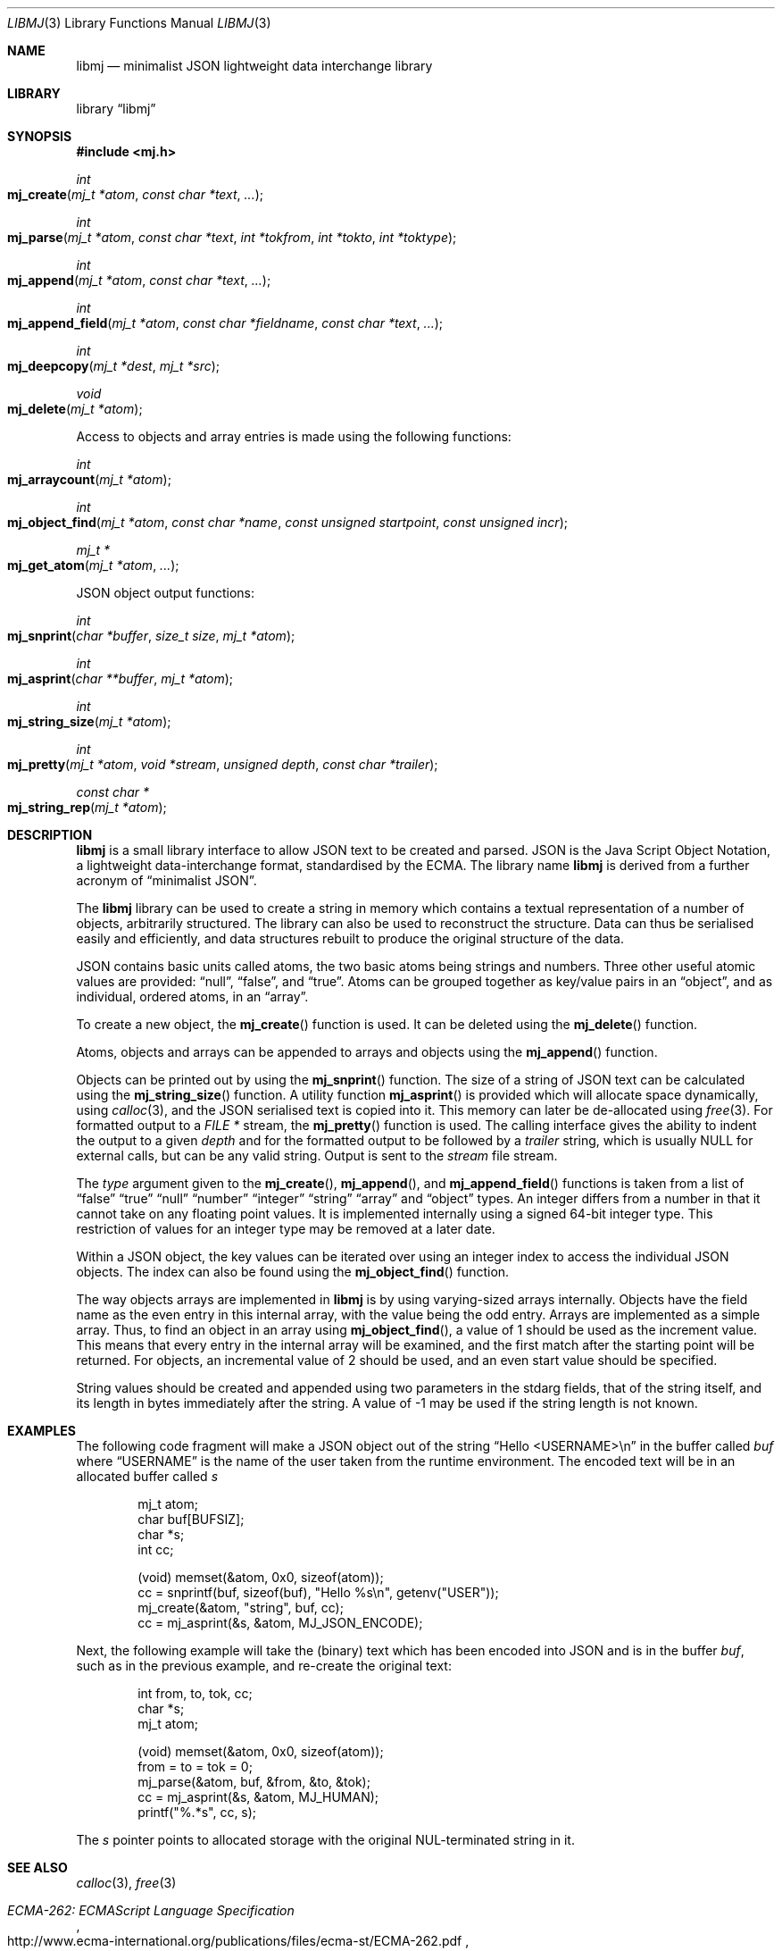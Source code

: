 .\" $NetBSD: libmj.3,v 1.5.2.1 2014/05/22 13:21:33 yamt Exp $
.\"
.\" Copyright (c) 2010 Alistair Crooks <agc@NetBSD.org>
.\" All rights reserved.
.\"
.\" Redistribution and use in source and binary forms, with or without
.\" modification, are permitted provided that the following conditions
.\" are met:
.\" 1. Redistributions of source code must retain the above copyright
.\"    notice, this list of conditions and the following disclaimer.
.\" 2. Redistributions in binary form must reproduce the above copyright
.\"    notice, this list of conditions and the following disclaimer in the
.\"    documentation and/or other materials provided with the distribution.
.\"
.\" THIS SOFTWARE IS PROVIDED BY THE AUTHOR ``AS IS'' AND ANY EXPRESS OR
.\" IMPLIED WARRANTIES, INCLUDING, BUT NOT LIMITED TO, THE IMPLIED WARRANTIES
.\" OF MERCHANTABILITY AND FITNESS FOR A PARTICULAR PURPOSE ARE DISCLAIMED.
.\" IN NO EVENT SHALL THE AUTHOR BE LIABLE FOR ANY DIRECT, INDIRECT,
.\" INCIDENTAL, SPECIAL, EXEMPLARY, OR CONSEQUENTIAL DAMAGES (INCLUDING, BUT
.\" NOT LIMITED TO, PROCUREMENT OF SUBSTITUTE GOODS OR SERVICES; LOSS OF USE,
.\" DATA, OR PROFITS; OR BUSINESS INTERRUPTION) HOWEVER CAUSED AND ON ANY
.\" THEORY OF LIABILITY, WHETHER IN CONTRACT, STRICT LIABILITY, OR TORT
.\" (INCLUDING NEGLIGENCE OR OTHERWISE) ARISING IN ANY WAY OUT OF THE USE OF
.\" THIS SOFTWARE, EVEN IF ADVISED OF THE POSSIBILITY OF SUCH DAMAGE.
.\"
.Dd February 16, 2014
.Dt LIBMJ 3
.Os
.Sh NAME
.Nm libmj
.Nd minimalist JSON lightweight data interchange library
.Sh LIBRARY
.Lb libmj
.Sh SYNOPSIS
.In mj.h
.Ft int
.Fo mj_create
.Fa "mj_t *atom" "const char *text" "..."
.Fc
.Ft int
.Fo mj_parse
.Fa "mj_t *atom" "const char *text" "int *tokfrom" "int *tokto" "int *toktype"
.Fc
.Ft int
.Fo mj_append
.Fa "mj_t *atom" "const char *text" "..."
.Fc
.Ft int
.Fo mj_append_field
.Fa "mj_t *atom" "const char *fieldname" "const char *text" "..."
.Fc
.Ft int
.Fo mj_deepcopy
.Fa "mj_t *dest" "mj_t *src"
.Fc
.Ft void
.Fo mj_delete
.Fa "mj_t *atom"
.Fc
.Pp
Access to objects and array entries is made using the following functions:
.Ft int
.Fo mj_arraycount
.Fa "mj_t *atom"
.Fc
.Ft int
.Fo mj_object_find
.Fa "mj_t *atom" "const char *name" "const unsigned startpoint"
.Fa "const unsigned incr"
.Fc
.Ft mj_t *
.Fo mj_get_atom
.Fa "mj_t *atom" "..."
.Fc
.Pp
JSON object output functions:
.Ft int
.Fo mj_snprint
.Fa "char *buffer" "size_t size" "mj_t *atom"
.Fc
.Ft int
.Fo mj_asprint
.Fa "char **buffer" "mj_t *atom"
.Fc
.Ft int
.Fo mj_string_size
.Fa "mj_t *atom"
.Fc
.Ft int
.Fo mj_pretty
.Fa "mj_t *atom" "void *stream" "unsigned depth" "const char *trailer"
.Fc
.Ft const char *
.Fo mj_string_rep
.Fa "mj_t *atom"
.Fc
.Sh DESCRIPTION
.Nm
is a small library interface to allow JSON text to be created and parsed.
JSON is the Java Script Object Notation,
a lightweight data-interchange format, standardised by the ECMA.
The library name
.Nm
is derived from a further acronym of
.Dq minimalist JSON .
.\" Hey, Mary!
.Pp
The
.Nm
library can be used to create a string in memory which contains a textual
representation of a number of objects, arbitrarily structured.
The library can also be used to reconstruct the structure.
Data can thus be serialised easily and efficiently, and data structures
rebuilt to produce the original structure of the data.
.Pp
JSON contains basic units called atoms, the two
basic atoms being strings and numbers.
Three other useful atomic values are provided:
.Dq null ,
.Dq false ,
and
.Dq true .
Atoms can be grouped together as key/value pairs in an
.Dq object ,
and as individual, ordered atoms, in an
.Dq array .
.Pp
To create a new object, the
.Fn mj_create
function is used.
It can be deleted using the
.Fn mj_delete
function.
.Pp
Atoms, objects and arrays can be appended
to arrays and objects using the
.Fn mj_append
function.
.Pp
Objects can be printed out
by using the
.Fn mj_snprint
function.
The size of a string of JSON text can be calculated
using the
.Fn mj_string_size
function.
A utility function
.Fn mj_asprint
is provided which will allocate space dynamically,
using
.Xr calloc 3 ,
and the JSON serialised text is copied into it.
This memory can later be de-allocated using
.Xr free 3 .
For formatted output to a
.Vt FILE *
stream, the
.Fn mj_pretty
function is used.
The calling interface gives the ability to indent the
output to a given
.Fa depth
and for the formatted output to be followed by a
.Fa trailer
string, which is usually
.Dv NULL
for external calls, but can be any valid string.
Output is sent to the
.Fa stream
file stream.
.Pp
The
.Fa type
argument given to the
.Fn mj_create ,
.Fn mj_append ,
and
.Fn mj_append_field
functions is taken from a list of
.Dq false
.Dq true
.Dq null
.Dq number
.Dq integer
.Dq string
.Dq array
and
.Dq object
types.
An integer differs from a number in that it cannot take on
any floating point values.
It is implemented internally using a signed 64-bit integer type.
This restriction of values for an integer type may be removed at a later date.
.Pp
Within a JSON object, the key values can be iterated over using an integer
index to access the individual JSON objects.
The index can also be found using the
.Fn mj_object_find
function.
.Pp
The way objects arrays are implemented in
.Nm
is by using varying-sized arrays internally.
Objects have the field name as the even entry in this internal array,
with the value being the odd entry.
Arrays are implemented as a simple array.
Thus, to find an object in an array using
.Fn mj_object_find ,
a value of 1 should be used as the increment value.
This means that every entry in the internal array will be examined,
and the first match after the starting point will be returned.
For objects, an incremental value of 2 should be used,
and an even start value should be specified.
.Pp
String values should be created and appended using two parameters in
the stdarg fields, that of the string itself, and its length in bytes
immediately after the string.
A value of
.Dv \-1
may be used if the string length is not known.
.Sh EXAMPLES
The following code fragment will make a JSON object
out of the string
.Dq Hello <USERNAME>\en
in the
buffer called
.Va buf
where
.Dq USERNAME
is the name of the user taken from the runtime environment.
The encoded text will be in an allocated buffer called
.Va s
.Bd -literal -offset indent
mj_t atom;
char buf[BUFSIZ];
char *s;
int cc;

(void) memset(\*[Am]atom, 0x0, sizeof(atom));
cc = snprintf(buf, sizeof(buf), "Hello %s\en", getenv("USER"));
mj_create(\*[Am]atom, "string", buf, cc);
cc = mj_asprint(\*[Am]s, \*[Am]atom, MJ_JSON_ENCODE);
.Ed
.Pp
Next, the following example will take the (binary) text which has been encoded into
JSON and is in the buffer
.Va buf ,
such as in the previous example, and re-create the original text:
.Bd -literal -offset indent
int from, to, tok, cc;
char *s;
mj_t atom;

(void) memset(\*[Am]atom, 0x0, sizeof(atom));
from = to = tok = 0;
mj_parse(\*[Am]atom, buf, \*[Am]from, \*[Am]to, \*[Am]tok);
cc = mj_asprint(\*[Am]s, \*[Am]atom, MJ_HUMAN);
printf("%.*s", cc, s);
.Ed
.Pp
The
.Va s
pointer points to allocated storage with the original NUL-terminated string
in it.
.Sh SEE ALSO
.Xr calloc 3 ,
.Xr free 3
.Rs
.%Q Ecma International
.%D December 2009
.%T ECMA-262: ECMAScript Language Specification
.%U http://www.ecma-international.org/publications/files/ecma-st/ECMA-262.pdf
.%O 5th Edition
.Re
.Sh HISTORY
The
.Nm
library first appeared in
.Nx 6.0 .
.Sh AUTHORS
.An Alistair Crooks Aq Mt agc@NetBSD.org
wrote this implementation and manual page.
